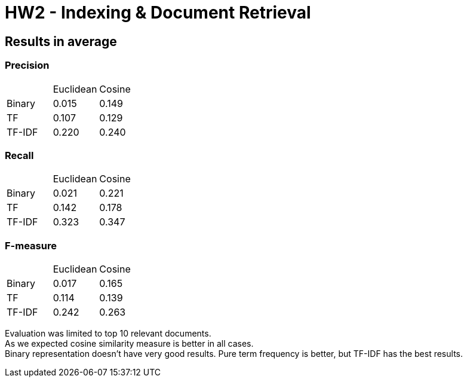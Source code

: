 = HW2 - Indexing &amp; Document Retrieval

== Results in average

=== Precision

|==========================
|      | Euclidean |Cosine
|Binary| 0.015 | 0.149
|TF    | 0.107 | 0.129
|TF-IDF| 0.220 | 0.240
|==========================

=== Recall

|==========================
|      | Euclidean |Cosine
|Binary| 0.021 | 0.221
|TF    | 0.142 | 0.178
|TF-IDF| 0.323 | 0.347
|==========================


=== F-measure

|==========================
|      | Euclidean |Cosine
|Binary| 0.017 | 0.165
|TF    | 0.114 | 0.139
|TF-IDF| 0.242 | 0.263
|==========================

Evaluation was limited to top 10 relevant documents. +
As we expected cosine similarity measure is better in all cases. +
Binary representation doesn't have very good results. Pure term frequency is better, but TF-IDF has the best results.